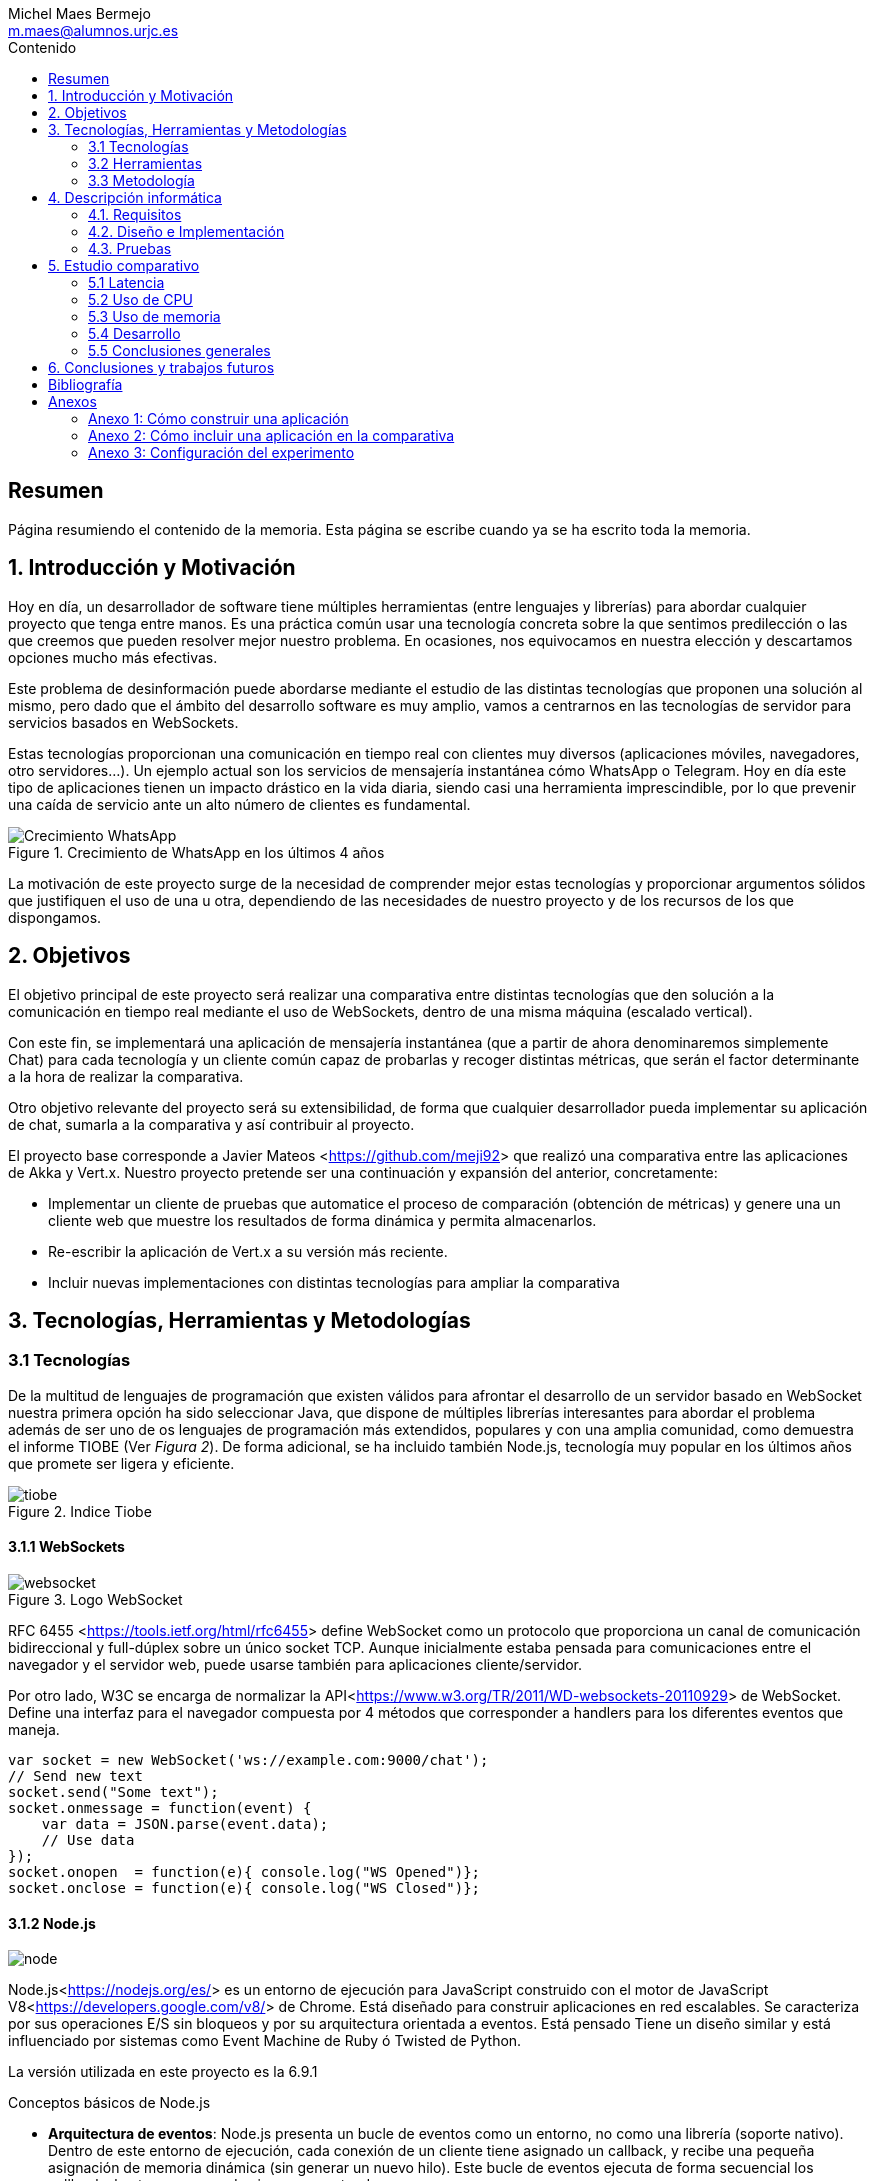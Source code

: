 = Comparativa de tecnologías de servidor para servicios basados en websocket
Michel Maes Bermejo <m.maes@alumnos.urjc.es>
:toc:
:toc-title: Contenido
:doctype: book
:source-highlighter: rouge
:rouge-style: custom
:icons: font
:icon-set: fa
:pdf-stylesdir: resources/themes
:imagesdir: resources/images
:pdf-fontsdir: resources/fonts
:no title:

[abstract]
== Resumen

Página resumiendo el contenido de la memoria. Esta página se escribe cuando ya se
ha escrito toda la memoria.

== 1. Introducción y Motivación

Hoy en día, un desarrollador de software tiene múltiples herramientas (entre
lenguajes y librerías) para abordar cualquier proyecto que tenga entre manos.
Es una práctica común usar una tecnología concreta sobre la que sentimos predilección
o las que creemos que pueden resolver mejor nuestro problema. En ocasiones, nos
equivocamos en nuestra elección y descartamos opciones mucho más efectivas.

Este problema de desinformación puede abordarse mediante el estudio de las
distintas tecnologías que proponen una solución al mismo, pero dado que el
ámbito del desarrollo software es muy amplio, vamos a centrarnos en las
tecnologías de servidor para servicios basados en WebSockets.

Estas tecnologías proporcionan una comunicación en tiempo real con clientes
muy diversos (aplicaciones móviles, navegadores, otro servidores…). Un ejemplo
actual son los servicios de mensajería instantánea cómo WhatsApp o Telegram. Hoy
en día este tipo de aplicaciones tienen un impacto drástico en la vida diaria,
siendo casi una herramienta imprescindible, por lo que prevenir una caída de
servicio ante un alto número de clientes es fundamental.

.Crecimiento de WhatsApp en los últimos 4 años
image::./crecWhastApp.png[Crecimiento WhatsApp, pdfwidth=80%]

La motivación de este proyecto surge de la necesidad de comprender mejor estas
tecnologías y proporcionar argumentos sólidos que justifiquen el uso de una u
otra, dependiendo de las necesidades de nuestro proyecto y de los recursos de
los que dispongamos.

== 2. Objetivos

El objetivo principal de este proyecto será realizar una comparativa entre
distintas tecnologías que den solución a la comunicación en tiempo real mediante
el uso de WebSockets, dentro de una misma máquina (escalado vertical).

Con este fin, se implementará una aplicación de mensajería instantánea (que a
partir de ahora denominaremos simplemente Chat) para cada tecnología y un
cliente común capaz de probarlas y recoger distintas métricas, que serán el
factor determinante a la hora de realizar la comparativa.

Otro objetivo relevante del proyecto será su extensibilidad, de forma que
cualquier desarrollador pueda implementar su aplicación de chat, sumarla a la
comparativa y así contribuir al proyecto.

El proyecto base corresponde a Javier Mateos <<https://github.com/meji92>> que
realizó una comparativa entre las aplicaciones de Akka y Vert.x. Nuestro
proyecto pretende ser una continuación y expansión del anterior, concretamente:

- Implementar un cliente de pruebas que automatice el proceso de comparación
(obtención de métricas) y genere una un cliente web que muestre los resultados
de forma dinámica y permita almacenarlos.

- Re-escribir la aplicación de Vert.x a su versión más reciente.

- Incluir nuevas implementaciones con distintas tecnologías para ampliar la comparativa

== 3. Tecnologías, Herramientas y Metodologías

=== 3.1 Tecnologías

De la multitud de lenguajes de programación que existen válidos para afrontar el
desarrollo de un servidor basado en WebSocket nuestra primera opción ha sido
seleccionar Java, que dispone de múltiples librerías interesantes para abordar
el problema además de ser uno de os lenguajes de programación más extendidos,
populares y con una amplia comunidad, como demuestra el informe TIOBE (Ver __Figura 2__).
De forma adicional, se ha incluido también Node.js, tecnología muy popular en
los últimos años que promete ser ligera y eficiente.

.Indice Tiobe
image::./tiobe.png[tiobe]

<<<

==== 3.1.1 WebSockets

.Logo WebSocket
image::./websockets-logo.png[websocket, pdfwidth=40%]

RFC 6455 <<https://tools.ietf.org/html/rfc6455>> define WebSocket como un protocolo que proporciona un canal
de comunicación bidireccional y full-dúplex sobre un único socket TCP. Aunque
inicialmente estaba pensada para comunicaciones entre el navegador y el servidor
web, puede usarse también para aplicaciones cliente/servidor.

Por otro lado, W3C se encarga de normalizar la API<<https://www.w3.org/TR/2011/WD-websockets-20110929>> de WebSocket.
Define una interfaz para el navegador compuesta por 4 métodos que corresponder
a handlers para los diferentes eventos que maneja.

[source,javascript]
---------------------------------------------------------------------
var socket = new WebSocket('ws://example.com:9000/chat');
// Send new text
socket.send("Some text");
socket.onmessage = function(event) {
    var data = JSON.parse(event.data);
    // Use data
});
socket.onopen  = function(e){ console.log("WS Opened")};
socket.onclose = function(e){ console.log("WS Closed")};
---------------------------------------------------------------------

<<<

==== 3.1.2 Node.js
image::./node-logo.png[node, pdfwidth=40%]

Node.js<<https://nodejs.org/es/>> es un entorno de ejecución para JavaScript construido con el motor de JavaScript V8<<https://developers.google.com/v8/>> de Chrome. Está diseñado para construir aplicaciones en red escalables. Se caracteriza por sus operaciones E/S sin bloqueos y por su arquitectura orientada a eventos. Está pensado Tiene un diseño similar y está influenciado por sistemas como Event Machine de Ruby ó Twisted de Python.

La versión utilizada en este proyecto es la 6.9.1

[.underline]#Conceptos básicos de Node.js#

- *Arquitectura de eventos*: Node.js presenta un bucle de eventos como un entorno, no como una librería (soporte nativo). Dentro de este entorno de ejecución, cada conexión de un cliente tiene asignado un callback, y recibe una pequeña asignación de memoria dinámica (sin generar un nuevo hilo). Este bucle de eventos ejecuta de forma secuencial los callbacks hasta que no queda ninguno por atender.

- *Concurrencia*<<https://es.wikipedia.org/wiki/Node.js#Concurrencia>>: Node.js funciona con un modelo de evaluación de un único hilo de ejecución, usando entradas y salidas asíncronas las cuales pueden ejecutarse concurrentemente en un número de hasta cientos de miles sin incurrir en costos asociados al cambio de contexto.

- *Ejecución*: Node.js, al estar desarrollado a partir de V8, no interpreta el código JavaScript en tiempo real, sino que lo compila directamente  a código máquina.

La versión utilizada de Node.js para este proyecto es la 6.9.1, aunque existen versiones posteriores, estas contienen algunas incompatibilidades con algunas librerias.

<<<

===== 3.1.2.1 Express

Express<<http://expressjs.com/es/>> es una infraestructura de aplicaciones web para Node.js, que proporciona un conjunto de características para crear aplicaciones web de forma simple y flexible.

[source,javascript]
---------------------------------------------------------------------
var express = require('express');
var app = express();
// respond with "hello world" when a GET request is made to the homepage
app.get('/', function(req, res) {
  res.send('hello world');
});
---------------------------------------------------------------------

===== 3.1.2.2 WS

WS<<https://github.com/websockets/ws>> es una librería de Node.js que proporciona la funcinalidad necesaria para abrir una conexión WebSocket en Node.js, tanto cliente como servidor. Puede ser utilizada junto a Express para dotar una aplicación web de conexión WebSocket.

===== 3.1.3.3 Cluster

Cluster<<https://nodejs.org/api/cluster.html>><<https://www.npmjs.com/package/cluster>> es una librería que permite a Node.js aprovechar los distintos cores del sistema en el que se ejecuta, dado que por defecto, Node.js se ejecuta como un único thread.

Esta librería también facilita el balanceo de carga entre los distintos procesos, permitiéndoles compartir el puerto que escuchan y distribuyendo la carga mediante un algoritmo de Round Robin.

==== 3.1.4 AngularJS

.Logo AngularJS
image::./angularjs.png[angularjs, pdfwidth=40%]

AngularJS <<https://www.angularjs.org/>> <<https://es.wikipedia.org/wiki/AngularJS >>es un framework de JavaScript de código abierto desarrollado por Google. Nos permite desarrollar SPAs (Single Page Applications), que siguiendo el MVC (modelo-vista-controlador), facilitan la presentación y manipulación de los datos en el lado cliente (frontend), reduciendo la carga lógica del lado servidor (backend).

<<<

Entre sus características, destacamos:

- La extensión del html mediante etiquetas y sintaxis propia.

- Inyección de dependencias

- Una numerosa comunidad y una extensa documentación

La versión utilizada para este proyecto es la 1.4, aunque actualmente está disponible Angular 2, conocido simplemente con Angular<<https://angular.io/>>, una versión revulsiva y no retro compatible, que se apoya en Typescript, una extensión de JavaScript. No se ha utilizado esta nueva versión por la simplicidad que ofrecía AngularJS al no requerir dependencias o desplegado de la aplicación.

==== 3.1.5 Chart.js

.Logo Chart.js
image::./chartjs-logo.jpg[chartjs, pdfwidth=40%]

Chart.js<<http://www.chartjs.org/>> es una librería de JavaScript para el lado cliente que nos permite la generación de gráficas para nuestra aplicación.

Entre sus características destacamos:

- Gran variedad de gráficos

- Sencillez de uso y una amplia y detallada documentación

- No requiere de librerías adicionales

- Gráficos interactivos

Esta librería cuenta con una versión compatible con Angular <<http://jtblin.github.io/angular-chart.js/>> que será la utilizada en este proyecto.

<<<

==== 3.1.3 Java

.Logo Java
image::./java-logo.png[java, pdfwidth=40%]

Java es un lenguaje de programación de propósito general, concurrente y orientado
a objetos. Su sintaxis deriva en gran medida de C y C++. Uno de los principales
atractivos de Java es su máquina virtual (JVM) que nos permite ejecutar nuestro
código Java en cualquier dispositivo, independientemente de la arquitectura.
Las tecnologías basadas en Java seleccionadas para la comparativa son explicadas
a continuación.

<<<

===== 3.1.3.1 Vert.x

.Logo Vertx
image::./vertx-logo.png[vertx, pdfwidth=40%]

Vert.x es un toolkit de Java que permite construir aplicaciones reactivas.
Se autodenomina dirigido por eventos y no bloqueante, está inspirado en Node.js.

La versión utilizada en el proyecto es la 3.3.

[.underline]#Conceptos básicos de Vert.x#

* **Verticle** <<http://vertx.io/docs/vertx-core/java/#verticles>>: modelo de
concurrencia que propone Vertx. Un Verticle es una clase que se comporta como
un actor<<https://en.wikipedia.org/wiki/Actor_model>>, cuyo comportamiento está
orientado a enviar/recibir mensajes. Para facilitar el desarrollo, Vertx asegura
que el código de un verticle nunca va a ser ejecutado por más de un thread a la vez.

* **EventBus**: es uno de sus principales recursos que le da su carácter reactivo.
Consiste en un bus transversal a la aplicación que permite la comunicación entre
los verticles de distintas formas<<http://vertx.io/docs/apidocs/io/vertx/core/eventbus/EventBus.html>>:

* **Publicar-Subscribir**: Diversos verticles se subscriben a un determinado
topic proporcionando un handler que opere con la respuesta. Tras esto, basta
con publicar un mensaje bajo ese topic para que todos los componentes subscritos
lo reciban.

* **Punto a punto**: Al igual que el anterior, envía un mensaje bajo un topic,
pero en este caso, solo a uno de los subscriptores, elegido mediante un algoritmo
de round-robin no estricto.

* **Petición-Respuesta**: Similar al anterior, con la única diferencia que se
proporciona un handler para una posible respuesta.

* **Context** <<https://github.com/vietj/vertx-materials/blob/master/src/main/asciidoc/Demystifying_the_event_loop.adoc>>: se encarga de controlar un ámbito concreto de la aplicación, además del orden en el que los callbacks/handlers son ejecutados. Vertx dispone de 3 tipos diferentes de contexts:
** Event-loop: ejecuta los handlers de forma que un mismo handler es ejecutado únicamente en un Thread y este no debe ser bloqueante de ninguna manera (uso de herramientas de bloqueo condicional, llamadas a bases de datos, ejecuciones del sistema largas, etc…). Este modelo no es dependiente la sincronización y dota a Vertx, junto al EventBus de su reactividad, además de su carácter no bloqueante. Es el context usado por defecto.
** Worker: contexto ligado a los verticles, que siguen asegurando que se ejecutan en un solo Thread, pero permiten su bloqueo.
** Multi-Thread Worker: Permite la ejecución de un verticle en diferentes threads, de forma que pueda realizar las tareas de forma concurrente, delegando en el desarrollador la responsabilidad de asegurar la concurrencia y sincronización.

Además de los recursos mencionados, cuenta con una extensa API que abarca desde múltiples herramientas de testing hasta servidores y clientes de TCP/SSL, HTTP/HTTPS y WebSockets, cobrando estos últimos especial importancia de cara al desarrollo de la aplicación.

<<<

===== 3.1.3.2 Akka

.Logo Akka
image::./akka-logo.png[Akka, pdfwidth=40%]

Akka es otro toolkit para crear aplicaciones concurrentes y distribuidas. También se ejecuta sobre la JVM. Se puede utilizar con Java y Scala, lenguaje con el que está escrito y del que su implementación de los actores forma parte de la librería estándar desde la versión 2,10. Otras de sus características son:

- **Tolerancia a fallos**: Akka adopta el modelo de “let it crash” que ha resultado un gran éxito en la industria de la telecomunicación.

- **Transparencia de localización**: todo en Akka está diseñado para trabajar en un entorno distribuido: todas las comunicaciones son mediante paso de mensajes y todo es asíncrono

- **Persistencia**: Los mensajes recibidos por el actor pueden conservarse y ser reproducidos al iniciar o reiniciar el actor, por lo que se puede conservar el estado de los actores después de un fallo o al migrarlos a otro nodo.

La versión utilizada de Akka durante este proyecto es la 2.4-M2, aunque actualmente ya existe la versión 2.4.0 estable.

La aplicación de Akka hace uso de Play Framework<<https://www.playframework.com/>> un framework web open source, que da soporte web a la aplicación y proporciona la comunicación mediante WebSockets.

[.underline]#Conceptos básicos de Akka#

- **Actores**: Los actores son objetos que poseen un estado y un comportamiento. Se comunican entre ellos exclusivamente enviando mensajes que se encolan en el mailbox del actor de destino. Los actores se organizan jerárquicamente. Un actor encargado de realizar una tarea, puede dividir esa tarea en otras sub-tareas y enviárselas a unos actores hijos a los que supervisará.

- **Actor System**: Es el encargado de ejecutar, crear y borrar actores además de otros fines como la configuración o el logging. Varios actor systems con diferentes configuraciones puede coexistir en la misma JVM sin problemas, aunque al ser una estructura pesada que puede manejar de 1..N threads, se recomienda crear una por aplicación.

Para crear los actores, usaremos el siguiente método:

[source,java]
---------------------------------------------------------------------
Akka.system().actorOf(Props.create(ChatManager.class), "ChatManager");
---------------------------------------------------------------------

En este caso el actorSystem es devuelto por Akka.system(). Se invoca así debido a que es el actorSystem que crea PlayFramework por defecto. Pasamos como parámetros la función Props.create con el nombre de la clase y el nombre que le asignamos al actor. Props es un objeto de configuración usado para crear los actores. Es inmutable, por lo tanto es thread-safe y se puede compartir perfectamente.

Para eliminar un actor no necesitaremos llamar al actorSystem. Solo tendremos que enviar al actor una poisonPill y el mismo se eliminará. El propio actor también puede enviarse a si mismo esa poisonPill.

[source,java]
---------------------------------------------------------------------
self().tell(PoisonPill.getInstance(), self());
---------------------------------------------------------------------

- **Actor Reference**: Es un objeto que representa al actor en el exterior. Estos objetos pueden enviarse sin ninguna restricción y permiten enviar mensajes al actor con total transparencia, sin necesidad de actualizar las referencias a pesar de enviarse a otros hosts. Además evitan que desde el exterior pueda conocerse el estado del actor a no ser que este lo publique.

- **Actor Path**: Como los actores son creados en una estricta estructura jerárquica, existe una única secuencia de nombres de actores dados siguiendo recursivamente los links entre actores padres e hijos hasta el actorSystem. Esta secuencia similar a las rutas de un sistema de ficheros, por ello es conocida como actor Path.

La diferencia entre un actor path y una ActorReference es que el segundo tiene el mismo ciclo de vida que el actor. Si el actor se destruye su actor reference también, sin embargo un actor path puede existir perfectamente

<<<

===== 3.1.2.3 Spring Boot

.Logo Spring
image::./springboot-logo.png[spring, pdfwidth=40%]

Spring Boot<<http://projects.spring.io/spring-boot/>> comprende un módulo de Spring<<https://spring.io/>> (un framework para el desarrollo de aplicaciones web) que provee de todo lo necesario para crear una aplicación con un mínimo de configuración lista para lanzar. Spring Boot proporciona:

- Una experiencia de iniciación muy rápida

- Prototipos extensibles para la mayoría de problemas que podamos tener

- Características no funcionales comunes a la mayoría de proyectos (servidores integrados, seguridad, métricas, comprobaciones de estado, configuración externalizada).

Además, cuenta con el Sistema de Inversión de Control de Spring<<https://es.wikipedia.org/wiki/Spring_Framework#Contenedor_de_Inversi.C3.B3n_de_Control_.28inyecci.C3.B3n_de_dependencia.29>><<https://docs.spring.io/spring/docs/current/spring-framework-reference/html/beans.html>>, que permite la configuración de los componentes de la aplicación, mientras que la administración del ciclo de vida de los objetos se lleva a cabo a través de la inyección de dependencias<<https://es.wikipedia.org/wiki/Inyecci%C3%B3n_de_dependencias>> (que a su vez es una forma de inversión de control).

La versión utilizada de Spring para este proyecto es la 1.4.3

[source,java]
---------------------------------------------------------------------
import org.springframework.boot.*;
import org.springframework.boot.autoconfigure.*;
import org.springframework.web.bind.annotation.*;

@RestController
@SpringBootApplication
public class Example {

	@RequestMapping("/")
	String home() {
		return "Hello World!";
	}

	public static void main(String[] args) throws Exception {
		SpringApplication.run(Example.class, args);
	}

}
---------------------------------------------------------------------

<<<

=== 3.2 Herramientas

==== 3.2.1 Control de versiones

.Logo Git
image::./git-logo.png[git, pdfwidth=30%]

Git <<https://git-scm.com/>> es un software de control de versiones diseñado por Linus Torvalds, pensando en la eficiencia y la confiabilidad del mantenimiento de versiones de aplicaciones cuando éstas tienen un gran número de archivos de código fuente.

Para el desarrollo de este proyecto hemos usado GitHub<<https://github.com>>, una plataforma de desarrollo colaborativa para alojar proyectos Git.

A pesar de su integración con diversos entornos de desarrollo, debido a la estructura del proyecto (un solo repositorio) hemos usado su versión por terminal.

<<<

==== 3.2.2 Gestores de dependencias

Debido a la pluralidad de tecnologías, hemos utilizado distintos gestores de dependencias:

===== 3.2.2.1 Maven

.Logo Maven
image::./maven-logo.png[maven, pdfwidth=40%]

Maven<<https://maven.apache.org/>> es una herramienta de software para la gestión y construcción de proyectos Java creada por Jason van Zyl. Hace uso de un POM (Project Object Model), un archivo XML que describe las dependencias y permite añadir opciones de ejecución, test y desplegamiento de la aplicación.

Se ha utilizado para configurar los proyectos en Vert.x y Spring Boot.

===== 3.2.2.2 SBT

.Logo SBT
image::./sbt-logo.png[sbt, pdfwidth=30%]

SBT<<http://www.scala-sbt.org/>> es una herramienta de software para construcción de proyectos en Scala y estándar para contruir aplicaciones en Play Framework, similar a Maven o Ant (propios de Java). Entre sus características, permite el uso conjunto de Java y Scala en el mismo proyecto. Su archivo de configuración es un.stb, que dispone dispone de sintaxis propia.

Se ha utilizado para configurar el proyecto de Akka.

<<<

===== 3.2.2.3 NPM

.Logo NPM
image::./npm-logo.png[npm, pdfwidth=30%]

Npm<<https://www.npmjs.com/>> es una herramienta software para la gestión y construcción de proyectos en Node.js creado por Isaac Z. Schlueter. Al igual que Maven, permite declarar las dependencias y distintas opciones de ejecución, desplegamiento y pruebas. Para ello hace uso de un archivo JSON llamado package.json.

Es utilizado en las aplicaciones de Node.js.


<<<

====  3.2.3 Entornos de desarrollo

Al contar con diferentes lenguajes, se han utilizado distintos entornos de desarrollo:

===== 3.2.3.1 Atom

.Logo Atom
image::./atom-logo.jpg[atom, pdfwidth=60%]

Atom<<https://atom.io/>> es un editor de texto sencillo, ligero y extensible creado por Github. Cuenta con una gran librería de paquetes aportados por la comunidad para facilitar el desarrollo software. Por defecto, no cuenta con ningún tipo de compilador o intérprete.

Se ha utilizado de forma conjunta con una terminal para el desarrollo de las aplicaciones en Node.js

===== 3.2.3.2 NetBeans

.Logo NetBeans
image::./netbeans-logo.jpg[netbeans, pdfwidth=60%]

NetBeans<<https://netbeans.org/>> es un entorno de desarrollo integrado libre, centrado sobre todo en el lenguaje Java. Ofrece una interfaz completa para el desarrollo de proyectos java, desde la documentación de las librerías hasta el lanzamiento de la aplicación o la monitorización de pruebas.

NetBeans permite además incluir plugins para mejorar el desarrollo. Para este proyecto se ha usado el plugin para PlayFramework <<http://plugins.netbeans.org/plugin/61050/pleasure-play-framework-plugin>> para el desarrollo de la aplicación en Akka.

Se ha utilizado para el desarrollo de las aplicaciones en Vert.x y Akka.

===== 3.2.3.3 Spring Tool Suite

.Logo Spring Tool Suite
image::./sts-logo.png[sts, pdfwidth=20%]

Sprint Tool Suit (STS)<<https://spring.io/tools>> es un entorno de desarrollo basado en Eclipse<<https://eclipse.org/>> y adaptado a proyectos que utilizan el framework Spring, facilitando su desarrollo, construcción y despliegue.

Se ha utilizado para el desarrollo de las aplicaciones en Spring.

<<<

=== 3.3 Metodología

El modelo de desarrollo de este proyecto se ha llevado a cabo a través de TDD<<https://es.wikipedia.org/wiki/Desarrollo_guiado_por_pruebas>>(Test-driven Development, o en español, desarrollo guiado por pruebas), una práctica de igeniría del software cuya principal idea es hacer que los requistos sean traducidos a pruebas.

Las razones que han llevado a utilizar un ciclo de desarrollo conducido por pruebas son:

La naturaleza intrínseca del proyecto, distintas aplicaciones cuyo funcionamiento debe ser el mismo y por tanto comparten requisitos.

La herencia de un proyecto, que proporcionaba dichas pruebas de integración necesarias para validad cualquier aplicación.

.Ciclo de desarrollo conducido por pruebas
image::./tdd.png[tdd, pdfwidth=90%]

Por lo tanto, para cada aplicación que implementásemos, debíamos desarrollarla de acuerdo a las pruebas, de forma que una vez las pasasen, solo debíamos refactorizar la aplicación para mejorar su rendimiento y mantenibilidad.

== 4. Descripción informática

En este apartado se abordará la construcción del proyecto. Todo el proyecto (que incluye tanto las aplicaciones de chat como el cliente de pruebas, pueden encontrarse en el siguiente repositorio de GitHub:

https://github.com/Maes95/TFG-WebChat/tree/v2.1

El proyecto realizado consta de 7 aplicaciones de chat y un cliente de pruebas. Las aplicaciones construidas y que entran a formar parte de la comparativa son:

- Node.js
- Node.js con librería de clúster
- Akka
- Vert.x
- Vert.x sin EventBus
- SpringBoot con servidor Tomcat
- SpringBoot con servidor Jetty

La comparativa tomará en cuenta únicamente la escalabilidad vertical, por lo que todas las aplicaciones se desarrollaran para funcionar como un único nodo en una sola máquina.

=== 4.1. Requisitos

Como se ha mencionado anteriormente, este proyecto es la continuación de uno anterior, del que se ha heredado un cliente de chat que funciona como prueba de integración. Los requisitos, por lo tanto, quedan condicionados al funcionamiento de dicho cliente. Cada aplicación se construirá siguiendo los mismos requisitos.

Distinguiremos entre requisitos funcionales y no funcionales:

==== 4.1.1 Requisitos funcionales

Los requisitos funcionales fueron detallados como documentación y publicados como una página en una wiki de GitHub para que cualquier desarrollador pudiera incluir su propia aplicación. Su versión en inglés puede ser encontrada en el siguiente enlace https://github.com/Maes95/TFG-WebChat/wiki/How-to-Build-an-Application#what-are-the-requirements-for-an-application-to-be-tested mientras que su versión en español puede encontrarse como anexo este este documento.

==== 4.1.2 Requisitos no funcionales

Dado el carácter comparativo que posee el proyecto, nos centraremos en los requisitos de calidad de ejecución, a fin de optimizar lo máximo posible cada aplicación. Los requisitos no funcionales más relevantes en el proyecto serán:

- **Latencia**: Las aplicaciones deben ofrecer un tiempo de respuesta lo más bajo posible dentro de las características de la tecnología en la que se base.
- **Consumo de recursos**: Las aplicaciones deben hacer un uso responsable de los recursos del sistema (como son la memoria o el uso del procesador).
- **Escalabilidad**: en nuestro caso, será escalabilidad vertical, que buscará que nuestras aplicaciones no vean degradada su calidad (en este caso una baja latencia y consumo de recursos) ante grandes cargas de trabajo.
- **Concurrencia**: Las aplicaciones tienen que estar libres de interbloqueos y esperas innecesarias. Dada la naturaleza de la mayoría de tecnologías (reactivas y no bloqueantes), este requisito es fácilmente satisfacible.

=== 4.2. Diseño e Implementación

A continuación, se expondrá el diseño e implementación de cada aplicación construida, así como un acceso a su código fuente.

<<<

==== 4.2.1 Node.js

===== Código de la aplicación

https://github.com/Maes95/TFG-WebChat/tree/v2.1/NodeJS-WebChat

===== Diseño y arquitectura

La aplicación de Node.js es muy sencilla, consta de un servidor en Express que da soporte a un servidor WebSocket proporcionado por la librería ws.

El servidor WebSocket está orientado a eventos, al iniciarse una conexión, permite recoger los eventos que genera el cliente (representado mediante la variable ‘ws’)

[source,javascript]
---------------------------------------------------------------------
const wss = new SocketServer({ server });
wss.on('connection', (ws) => {
	ws.on('message', onMessageCallback );
  	ws.on('close', onCloseCallback )
});
---------------------------------------------------------------------

=====  Funcionamiento

[.underline]#Conexión#: El usuario queda registrado en la aplicación cuando establece la conexión. Su primer mensaje asigna su nombre y su chat a su conexión. En caso de que el usuario este duplicado, su conexión se cerrará.

[source,javascript]
---------------------------------------------------------------------
ws['chat'] = message['chat'];
ws['name'] = message['name'];
---------------------------------------------------------------------

Para asegurar la unicidad de los nombres de usuario, se utiliza un conjunto (Set en js).

[.underline]#Re-envío de mensajes#: Para resolver el re-envió de mensajes, el objeto wss tiene registrados todos los usuarios actualmente conectados, por lo que para re-enviar un mensaje solo es necesario recorrerlos y mandarlo en el caso de que el chat del emisor y del receptor sean el mismo:

[source,javascript]
---------------------------------------------------------------------
wss.clients.forEach( (client) => {
  if(client.chat == ws.chat) client.send(data)
});
---------------------------------------------------------------------

<<<

[.underline]#Desconexión#: La librería ws se encarga de borrar automáticamente la conexión con el cliente, por lo tanto, lo único que debemos hacer cuando un usuario se desconecta es borrar su nombre del conjunto.

=====  Problemas en el desarrollo

Debido al carácter reactivo de Node.js y las librerías de alto nivel, el desarrollo de esta aplicación se simplifica en gran medida, por lo que no dio lugar a problemas importantes.

Solo cabe señalar que, al igual que en otras tecnologías, se pensó en agrupar a los usuarios por salas para que el re-envío de mensajes fuera automático, pero aparte de complicar de forma considerable la aplicación, no ofrecía mejoras en su rendimiento, sino todo lo contrario, por lo que se descartó la refactorización en ese aspecto.

<<<

==== 4.2.2  Node.js con librería de clúster

===== Código de la aplicación

https://github.com/Maes95/TFG-WebChat/tree/v2.1/NodeJSCluster-WebChat

===== Diseño y arquitectura

En esta aplicación encontramos una evolución de la anterior. Esta variante pretende hacer un uso más eficiente de los núcleos de la máquina. Para ello hace uso de la librería cluster.

La arquitectura de la aplicación se hace más compleja. Sigue un modelo maestro-trabajador:

- Maestro: se encargar de la creación de los trabajadores y de las conexiones entre ellos.

- Trabajador: se ocupa de recibir los mensajes de los clientes.

Características de la versión con cluster:

- La comunicación entre ambos se realiza mediante paso de mensajes entre procesos.

- En este caso, será el maestro quien se ocupe de asegurar la unicidad de los nombres, también con un conjunto.

- Para maximizar el rendimiento, el número de trabajadores será igual al número de núcleos de la máquina en la que ejecuta

===== Funcionamiento

[.underline]#Conexión#: Todos los trabajadores tienen su propio servidor WebSocket, aunque escuchan del mismo puerto. Al conectarse un cliente, es asignado a un trabajador (y a su correspondiente servidor de WebSocket) mediante un algoritmo de Round Robin a fin de distribuir los usuarios de forma homogénea. Cuando el cliente manda su mensaje de conexión, su trabajador debe comunicárselo al maestro, que validará si el usuario ya existe y comunicará el resultado de vuelta a ese trabajador*. Al recibir la respuesta, el trabajador operará de la misma forma que la versión monolítica en función de la respuesta, añadiendo los atributos oportunos si el usuario no existe o cerrando la conexión en caso contrario.

*__El maestro añadirá el usuario en cualquier caso, ya que al tratarse de un conjunto, no admite duplicados.__

<<<

[.underline]#Re-envío de mensajes#: Cuando un trabajador recibe un mensaje de uno de sus clientes, lo re-envía al maestro para que este lo distribuya. Cada trabajador recibe el mensaje, que re-envía a sus clientes (si pertenecen a la misma sala que especifica el mensaje).

[source,javascript]
---------------------------------------------------------------------
// Trabajador enviando el mensaje al maestro
process.send({ type: "message", chat: ws.chat, message: data });

// Maestro re-enviando el mensaje a los trabajadores
for (var i in cluster.workers) cluster.workers[i].send(message);

// Trabajador re-enviando el mensaje del master a sus clientes
wss.clients.forEach( (client) => {
  if(client.chat == data.chat) client.send(data.message)
} );
---------------------------------------------------------------------

[.underline]#Desconexión#: Cuando un cliente se desconecta, el trabajador envía un mensaje al maestro para que borre de su registro el nombre de usuario.

===== Problemas en el desarrollo

Al desarrollar la aplicación, el primer reto fue comprender el comportamiento conjunto entre la librería cluster y los servidores Express y ws. Las librerías de servidores mencionadas están preparadas para trabajar como clúster tal y como se ha mencionado anteriormente, son capaces de repartir las peticiones de forma equitativa.

Otro problema en el desarrollo fue la comunicación, la cual se tornaba bastante más compleja que en su versión monolítica. El paso de mensajes entre procesos resolvía de forma contundente el renvío de mensajes entre trabajadores, pero la validación de la primera conexión del usuario requería un flujo algo más complejo. En un principio y partiendo de la aplicación monolítica, cada trabajador tenía su propio conjunto de nombres para validar la unicidad, pero el tener que comprobar un nombre en todos los trabajadores y esperar su respuesta resultaba demasiado complejo, por lo que se decidió que la gestión de nombres de usuario se llevaría a cabo en el maestro para simplificarlo.

El proyecto se desarrolló en la versión 4.2 de Node.js, siendo la comunicación entre maestro y trabajador complicada debido a que el maestro a priori, no podía saber que trabajador le había mandado un mensaje (impidiendo mandar un mensaje de vuelta, como es en el caso de la validación del usuario). Para resolver este problema, era necesario enviar a cada trabajador en su creación si id con el que el maestro le identificaba, pudiéndoselo mandar en el mensaje para poder ser identificado.  A partir de la versión 6 de Node<<https://nodejs.org/api/cluster.html#cluster_event_message_1>>, este problema quedaba solucionado, ya que se enviaba una referencia directa al trabajador junto al mensaje de forma automática.

<<<

==== 4.2.3  Akka

===== Código de la aplicación

https://github.com/Maes95/TFG-WebChat/tree/v2.1/AkkaPlay-WebChat

===== Diseño y arquitectura

La aplicación de Akka corresponde a una versión simplificada del proyecto anterior, la cual estaba pensada para funcionar en varias instancias como un clúster. La aplicación consta de tres tipos de actores:

- ChatManager, cuyo único cometido es la gestión de actores de tipo “Chat”. Proporciona (o crea) nuevos chats a petición de los usuarios. La aplicación cuenta con una única instancia de este actor. Esto es posible gracias a que Akka permite registrar actores en un contexto global:

[source,java]
---------------------------------------------------------------------
// Para crearlo en las clase de configuración
Akka.system().actorOf(Props.create(ChatManager.class), "ChatManager");
// Para usarlo en cualquier otra clase
Akka.system().actorFor("Akka://application/user/ChatManager");
---------------------------------------------------------------------

- Chat, encargado de gestionar a los usuarios de una sala concreta distribuyendo sus mensajes y permitiendo su suscripción/des-suscripción.
- User, encargado de recibir los mensajes del cliente mediante WebSocket, registrarse en una chat y re-enviar los mensajes que recibe al cliente. La creación de un User se realiza cuando un cliente abre una conexión WebSocket con la aplicación.

Esto es posible gracias a Play, que nos permite asignar un WebSocket a un actor tal y como se muestra en el siguiente método:

[source,java]
---------------------------------------------------------------------
public WebSocket<String> socket() {
    return WebSocket.withActor(User::props);
}
---------------------------------------------------------------------

Esto crea un nuevo User en el que se ha inyectado un atributo de tipo ActorRef (llamado out en la clase), que es una referencia a la conexión WebSocket y que podemos utilizar para mandar mensajes directamente.

[source,java]
---------------------------------------------------------------------
out.tell(((Message) message).getJson().toString(), self());
---------------------------------------------------------------------

La recepción de mensajes por parte del cliente se producirá como si fuera un mensaje de otro actor, a través del método [source]`onRecive(Object message)`

=====  Funcionamiento

[.underline]#Conexión#: Cuando un cliente abre la conexión, Play ejecuta el siguiente método:

[source,java]
---------------------------------------------------------------------
public WebSocket<String> socket() {
    return WebSocket.withActor(User::props);
}
public static Props props(ActorRef out) {
    return Props.create(User.class, out, Akka.system().actorFor("Akka://application/user/ChatManager"));
}
---------------------------------------------------------------------

Este método crea un nuevo User al que asigna la conexión WebSocket establecida. De esta forma, la nueva instancia podrá recibir mensajes del cliente mediante su método [source]`onRecive(Object message)` (como si lo estuviera enviando otro actor) y enviarle mensajes al cliente a partir de su atributo out, un ActorRef que representa al cliente.

El mensaje de conexión del cliente es recibido por su User, que manda un mensaje pidiendo suscribirse a una sala de chat al ChatManager. Si su nombre de usuario no existe, manda un mensaje de suscripción y queda registrado, en caso contrario, manda un mensaje a su cliente y se “suicida” para eliminarse del sistema.

[source,java]
---------------------------------------------------------------------
self().tell(PoisonPill.getInstance(), self());
---------------------------------------------------------------------

[.underline]#Re-envío de mensajes#: Como hemos mencionado, los mensajes del cliente llegan a través del método [source]`onRecive(Object message)` del Usuario y es re-enviado al actor que representa su sala de chat. El actor Chat re-envía este el mensaje a todos sus usuarios.

[source,java]
---------------------------------------------------------------------
users.entrySet().forEach((entry) -> {
      entry.getValue().tell(message, getSelf());
});
---------------------------------------------------------------------

[.underline]#Desconexión#: Cuando el usuario cierra la conexión WebSocket, se ejecuta el método postStop() del User correspondiente, que se encarga de dar de baja al usuario de su sala de chat.

[source,java]
---------------------------------------------------------------------
UnsubscribeChat unsubscribeChat = new UnsubscribeChat(username);

chat.tell(unsubscribeChat,getSelf());
---------------------------------------------------------------------

=====  Problemas en el desarrollo

Al tratarse de una aplicación heredada, fue necesario no solo una fase de aprendizaje de Akka y Play, sino de la arquitectura de la aplicación. La aplicación original pretendía resolver el mismo problema que el de este proyecto, pero en el contexto del escalado horizontal, no vertical. En un primer momento, se incluyó la aplicación sin modificar en la comparativa, pero tras observar su complejidad en código, se trabajó en su refactorización para simplificarla. Esta nueva versión monolítica resulto dar mejores resultados y es la que actualmente se encuentra dentro de la comparativa.

<<<

==== 4.2.4  Vert.x

===== Código de la aplicación

https://github.com/Maes95/TFG-WebChat/tree/v2.1/Vertx-WebChat

===== Diseño y arquitectura

La aplicación de Vert.x, al contrario de Akka y a pesar de estar basado en actores, prescinde de crear un actor para la sala de chat.

La aplicación se compone de:

- Un ChatManager, un Verticle que se ocupa de la recepción de mensajes por parte de los clientes, su posterior distribución y la gestión de los usuarios (creación y eliminación).

- Varios User, Verticles que representan a cada usuario de la aplicación, que se encargan de almacenar la conexión WebSocket con su cliente para enviarle mensajes.

=====  Funcionamiento

[.underline]#Conexión#: Cuando un usuario inicia la conexión WebSocket, al contrario de otras aplicaciones, no se realiza ninguna acción más que proporcionar un handler para los mensajes. Cuando el cliente manda el mensaje de conexión, si el nombre no existe, se crear un nuevo User y se incluye en la aplicación, deployeandolo, y guardando su id de Verticle en un mapa cuya clave es el nombre.

[source,java]
---------------------------------------------------------------------
vertx.deployVerticle(user, res -> {
    if (res.succeeded()) {
        //Save the deploymentID to later remove the verticle
        users.put(name, res.result());
    } else {
        System.err.println("Error at deploy User");
    }
});
---------------------------------------------------------------------

[.underline]#Re-envío de mensajes#: El chat manager es el encargado de recibir los mensajes de los clientes, publicándolos en el EventBus con la dirección igual a la sala de chat.

[source,java]
---------------------------------------------------------------------
vertx.eventBus().publish(message.getString("chat"), message);
---------------------------------------------------------------------

<<<

Por otro lado, cuando un User es deployeado, se suscribe a su chat para recibir los mensajes dirigidos a ese chat y re-enviar a su cliente dichos mensajes.

[source,java]
---------------------------------------------------------------------
vertx.eventBus().consumer(chat).handler( data -> {
    // Listen for messages from his chat
    try{
       // Try to send the message
        this.wss.writeFinalTextFrame(data.body().toString());
    }catch(IllegalStateException e){
        // The user is offline, so I delete it.
        vertx.eventBus().publish("delete.user", name);
        wss.close();
    }
});
---------------------------------------------------------------------

[.underline]#Desconexión#: Se produce cuando User no es capaz de enviar un mensaje a su cliente. Publica su borrado en el EventBus y cierra la conexión. El evento de borrado es capturado por el ChatManager, que da de baja al User.

[source,java]
---------------------------------------------------------------------
vertx.undeploy(users.get(user_name));
users.remove(user_name);
---------------------------------------------------------------------

=====  Problemas en el desarrollo

Al igual que Akka, está aplicación formaba parte de un proyecto anterior heredado, pero en este caso, dado que existía una nueva versión de la tecnología (Vertx 3) que no era compatible con la anterior junto con la complejidad de la aplicación al estar pensada para ser distribuida, se desarrolló de nuevo (tomando la estructura de la anterior).

El desarrollo de la aplicación fue sencillo. Gracias al EventBus, la comunicación entre Verticles (actores en Vertx) resulta menos enrevesada que con Akka y no requiere de clases para definir los distintos tipos de mensajes.

Por otro lado, si requirió un estudio de la tecnología para poder optimizar la aplicación: entender el modelo de concurrencia, los ciclos de vida de los Verticles y el funcionamiento del EventBus.

Al igual que la aplicación de Akka, se desarrolló una versión en la que los User tomaban el control total de la conexión WebSocket (no solo la escritura). Esta versión resulto ser más compleja a la hora de gestionar los Verticles y no ofrecía mejores resultados, por lo que fue descartada.

<<<

==== 4.2.5  Vert.x sin EventBus

===== Código de la aplicación

https://github.com/Maes95/TFG-WebChat/tree/master/VertxNoEventbus-WebChat

===== Diseño y arquitectura

Esta aplicación pretende comprobar cómo afecta el EventBus a la aplicación anterior, eliminándolo y sustituyéndolo por llamadas directas. Esto da lugar a los siguientes cambios:

- Las salas de chat, en lugar de ser una dirección del bus, son agrupadas en un mapa, donde el nombre de la sala es la clave y un mapa de Users es el valor.

- Las instancias de User dejan de ser Verticles (no requiere escuchar eventos de forma asíncrona), por lo que no es necesario incluirlos en el contexto de la aplicación.

- Las instancias de User deben conocer a su ChatManager.

=====  Funcionamiento

[.underline]#Conexión#: Al igual que la aplicación anterior, cuando se abre la conexión, se registra un handler para recoger los mensajes del usuario. Cuando el usuario manda su mensaje de conexión, se comprueba que no exista, se crea un nuevo User y se añade al mapa correspondiente a su sala de chat (el mapa de la sala se crea si no existe).

[.underline]#Re-envío de mensajes#: Para comunicar los mensajes a otros clientes, User implementa el método send, que corresponde al handler del evento bajo la dirección de su chat.

De esta forma, cuando llega un mensaje, se distribuye a todos los usuarios con la misma sala de chat aprovechando la estructura de datos creada.
[source,java]
---------------------------------------------------------------------
rooms.get(message.getString("chat")).values().forEach((user)->{
                         user.send(message);
});
---------------------------------------------------------------------

[.underline]#Desconexión#: Al igual que la anterior aplicación, se produce cuando User no es capaz de mandar un mensaje a su cliente, llamando explícitamente al ChatManager para que elimine al User del mapa correspondiente a su sala de chat.

<<<

==== 4.2.6  SpringBoot con servidor Tomcat

===== Código de la aplicación

https://github.com/Maes95/TFG-WebChat/tree/v2.1/SpringBoot-Tomcat-WebChat

===== Diseño y arquitectura

La aplicación hace uso de la anotación [source]`@ServerEndpoint` sobre la clase ChatManager, que convierte a dicha clase en un punto de entrada para la conexión WebSocket. Permite a la clase implementar métodos bajo las anotaciones:

- [source]`@OnOpen` : Se ejecuta cuando el usuario establece la conexión

- [source]`@OnMessage` : Se ejecuta cada vez que el usuario manda un mensaje

- [source]`@OnClose` : Se ejecuta cuando la conexión WebSocket se cierra

- [source]`@OnError` : Se ejecuta cada vez que sucede un error en la conexión, capturándolo

Estas anotaciones permiten tener un control sencillo del flujo de la aplicación y de los eventos que requiere.

Cada vez que un cliente se conecta, se crea una instancia de ChatManager que se encargará de recoger los eventos de ese usuario en concreto. Esto es posible gracias a SpringBoot, que se encarga de servir esta clase como un componente reutilizable bajo la anotación [source]`@Bean` en WebChatSpringBootApplication (que actúa como archivo de configuración):

[source,java]
---------------------------------------------------------------------
@Bean
public ChatManager reverseWebSocketEndpoint() {
	return new ChatManager();
}
---------------------------------------------------------------------

La información concreta del usuario se guarda en una clase User, de forma que cada ChatManager tiene un parámetro de tipo User.

La estructura del almacenamiento de usuarios es un mapa cuya clave es el nombre de la sala y cuyo valor es otro mapa que almacena los usuarios, siendo su clave única, su nombre.

<<<

=====  Funcionamiento

[.underline]#Conexión#: La conexión corresponde a la anotación [source]`@OnOpen`, cuyo método crea un nuevo objeto usuario con la sesión creada a partir de la conexión WebSocket realizada. El mensaje de conexión, en cambio, es capturado por el método bajo la anotación [source]`@OnMessage`, que tras validad que el usuario asociado a esa sesión no tiene aún atributos como “name” o “chat”, comprueba que el nombre sea único y se los asigna. Además, el usuario es guardado en el mapa correspondiente a su sala de chat
[source,java]
---------------------------------------------------------------------
private static final Map<String, Map<String, User>> rooms = new HashMap<>();
---------------------------------------------------------------------

[.underline]#Re-envío de mensajes#: Los mensajes son capturados por el método bajo la anotación [source]`@OnMessage`. Si el User es válido (tiene ya su nombre y sala de chat declarados) el mensaje es reenviado a todos los usuarios de la sala de chat a la que pertenece el usuario, guardados en el mapa de la sala correspondiente

[source,java]
---------------------------------------------------------------------
// Broadcast message
rooms.get(user.getChat()).values().forEach( _user ->
    _user.send(message)
);
---------------------------------------------------------------------

El usuario concreto envía el mensaje correspondiente a través de su sesión:

[source,java]
---------------------------------------------------------------------
this.session.getBasicRemote().sendText(message);
---------------------------------------------------------------------

[.underline]#Desconexión#: La desconexión se captura en el método bajo la anotación [source]`@OnClose`, que se ocupa de borrar al usuario desconectado de su sala.

=====  Problemas en el desarrollo

Las anotaciones y la configuración de SpringBoot nos permite un desarrollo rápido gracias a la estructura que nos proporciona, pero al contrario que Akka y Vertx, la concurrencia es un problema a solucionar por el desarrollador. Uno de los primeros problemas que nos encontramos en el desarrollo era el acceso concurrente al contenedor de salas y usuarios, solucionado mediante el uso de mapas concurrentes, concretamente, ConcurrentHashMap.

<<<

Otro problema encontrado era que el recurso encargado de enviar mensajes mediante WebSocket debía estar en exclusión mutua, no permitía la escritura concurrente (no cuenta con ningún buzón o cola de mensajes que permita la concurrencia). Para resolverlo, se encapsulo esta acción en un método sincronizado, asegurando así la exclusión mutua.

[source,java]
---------------------------------------------------------------------
public synchronized void send(String message){
      try {
              this.session.getBasicRemote().sendText(message);
      } catch (IOException e) {
              e.printStackTrace();
      }
}
---------------------------------------------------------------------
Se probaron diferentes implementaciones (Como usar la clase bajo [source]`@ServerEndpoint` como un usuario y externalizar el ChatManager como un servicio), pero esto no solo complicaba el flujo de la aplicación, si no que aumentaba de forma considerable los tiempos de respuesta. Tras muchas iteraciones, la aplicación que forma parte de la comparativa es la descrita.

<<<

==== 4.2.7  SpringBoot con servidor Jetty

===== Código de la aplicación

https://github.com/Maes95/TFG-WebChat/tree/v2.1/SpringBoot-Jetty-WebChat

Esta aplicación corresponde a una versión idéntica a la anterior, usando como servidor Jetty en lugar de Tomcat. La única diferencia entre ambos reside en el archivo de configuración pom.xml:

[source,xml]
---------------------------------------------------------------------
<dependency>
	<groupId>org.springframework.boot</groupId>
	<artifactId>spring-boot-starter-websocket</artifactId>
	<exclusions>
		<exclusion>
			<groupId>org.springframework.boot</groupId>
			<artifactId>spring-boot-starter-tomcat</artifactId>
		</exclusion>
	</exclusions>
</dependency>
<dependency>
	<groupId>org.springframework.boot</groupId>
	<artifactId>spring-boot-starter-jetty</artifactId>
</dependency>
---------------------------------------------------------------------

Dónde se excluye el servidor configurado por defecto (Tomcat) para usar el de Jetty.

El objetivo de esta aplicación es ver la diferencia entre una misma aplicación en SpringBoot con distintos servidores.


<<<

=== 4.3. Pruebas

Las aplicaciones desarrolladas carecen de pruebas unitarias o de integración propias, comparten un cliente común capaz de probarlas de forma completa.

A lo largo de este apartado hablaremos de este cliente, su implementación y de sus características.

La implementación del cliente puede encontrarse en https://github.com/Maes95/TFG-WebChat/tree/v2.1/WebChatTest

==== 4.3.1 Desarrollo e implementación

Como hemos comentado anteriormente, el cliente forma parte de un proyecto heredado al que intentamos dar continuación. La versión original del cliente permitía (dados unos parámetros escritos directamente en el código) probar una aplicación con los requisitos ya mencionados. Concretamente:

1. Genera X clientes para 1 sala de chat, de forma que cada cliente enviaba (además de su mensaje de conexión) 500 mensajes al resto de usuarios en un periodo de 5 segundos.

2. El mensaje contiene el momento (en milisegundos) en el que es enviado el mensaje. Cada cliente va recibiendo los mensajes y almacenando el tiempo que tardan en llegar (momento actual – momento que trae el mensaje).

3. Cuando todos los clientes han recibido todos los mensajes (sin pérdidas) se divide el tiempo total entre el número total de mensajes (Nº usuarios x Nº usuarios x 500) y se muestra por pantalla y se guarda en un archivo.

Estos pasos se repiten hasta 10 veces para obtener mayor homogeneidad. Al terminar todas las iteraciones, se lee el archivo y se calcula el tiempo medio de los intentos para hallar el tiempo de respuesta de la aplicación.

Este cliente hace uso de la librería de testing de Vertx, que dispone de múltiples herramientas para facilitar el desarrollo de pruebas para aplicaciones asíncronas.

Aunque funcional, queda limitado a un solo caso (X usuarios en una única sala de chat). Dentro de los objetivos de nuestro proyecto se encuentra el de ampliar este cliente de pruebas. Para ello, las nuevas funcionalidades a implementar son las siguientes:

- Automatización de pruebas, de forma que dadas unas aplicaciones y parámetros (como el número de usuarios y de salas de chat) en un archivo, nuestro cliente pueda ejecutar las pruebas sin que tengamos que interactuar.

- Añadir nuevas métricas, en concreto, el consumo de recursos de la máquina: uso de CPU y uso de memoria.

- Ofrecer una interfaz web que genere gráficas dinámicas para realizar la comparativa a partir de los resultados obtenidos.

A continuación, explicaremos como han sido desarrolladas estas nuevas funcionalidades

===== Automatización de pruebas

El primer paso para la automatización fue permitir que una aplicación pudiese ser probada con distintos número de usuarios y salas de chat. Dado que ya iterábamos por métodos, el siguiente paso era iterar por clases. Para abordar este concepto, usamos la anotación @Parameterized<< https://github.com/junit-team/junit4/wiki/parameterized-tests>> sobre nuestra clase de pruebas. Esta anotación nos permite definir un método bajo la anotación @Parameters, que nos permite devolver una colección de listas de objetos. Cada lista de objetos corresponde a los parámetros que recibirá el constructor de la clase. De esta forma, nuestro clase de pruebas se instanciará tantas veces como listas de parámetros proporcionemos.

Un ejemplo simple de este caso sería:

[source,java]
---------------------------------------------------------------------
@Parameters
public static Collection<Object[]> data() {
    return Arrays.asList(new Object[][] {
        { 10, 1 }, { 20, 1 }, { 30, 1 }
    });
}

public ChatTest(int usersPerChat, int numChats){ … }
---------------------------------------------------------------------

Donde el número de usuarios sería el primer parámetro y el número de salas el segundo.

El segundo paso, y uno de los más laboriosos, fue automatizar el despliegue de las aplicaciones, de forma que el cliente de pruebas gestionase los ciclos de vida de los procesos de cada aplicación. El objetivo es que se pudiera incluir varias aplicaciones que pasasen las pruebas con la configuración mencionada en el anterior párrafo, incluyéndolas como configuración.


[source,java]
---------------------------------------------------------------------
return Arrays.asList(new Object[][] { { 40, 1, "Node" } });
---------------------------------------------------------------------

Para lanzar una aplicación, se genero un archivo ejecutable.sh en el directorio de cada aplicación, de forma que bastaba con ejecutarlo desde Java para poder controlar el proceso

[source,java]
---------------------------------------------------------------------
switch(app){
   case "Node": Process process = new ProcessBuilder("./run.sh")
                .directory(new File(path+ "WebChatNodeWebsockets"))
                .start();
       break;
   …
}
---------------------------------------------------------------------

Llegado este punto y para hacer la aplicación más flexible y que los cambios de configuración no dependiesen de manipular el código fuente, se decidió crear un archivo de configuración que pudiese ser leído por la aplicación. El formato elegido fue JSON. El archivo de configuración era originalmente como se muestra a continuación.

[source,json]
---------------------------------------------------------------------
{
    "apps" : ["AkkaPlay", "NodeJS"],
    "chats": [
        {
            "numChats": 1,
            "users": [10, 20, 30, 40, 50, 60]
        },
        {
            "numChats": 2,
            "users": [20, 25, 30, 35]
        },
        {
            "numChats": 4,
            "users": [10, 12, 15, 17]
        }
    ]
}
---------------------------------------------------------------------

Para conseguir una mayor modularidad y poder extender el código, se encapsulo toda la lógica referente al manejo del proceso de la aplicación en una clase concreta, WebChatApp. Esta idea se desarrolló hasta hacer de WebChatApp una interfaz utilizada por ChatTest para la gestión de la aplicación, permitiendo desarrollar clases que permitan distintos tipos de configuración que implementasen dicha interfaz. La estructura de clases resultantes fue la siguiente:

image::./classes.png[classes]

Pretendemos distinguir entre dos tipos de aplicaciones:

- *Lanzables* (WebChatThrowableApp): Son las aplicaciones que queremos que sean 100% gestionadas por la clase de pruebas.

- *No Lanzables* (WebChatNonThrowableApp): Debido a que no siempre puede lanzarse una aplicación (ya sea por su forma de lanzarse o porque se encuentra en otra máquina), creamos esta categoría que se traduce al código en forma de una clase abstracta. Las implementaciones concretas se distinguen entre sí únicamente por la obtención de métricas adicionales (como ya veremos más adelante).

- *Locales* (WebChatLocalApp): Aplicación ya lanzada en la misma máquina. Para su gestión, proporcionamos en la configuración su PID.

- *Remotas* (WebChatRemoteApp):  Aplicación lanzada en una máquina remota.

Nuestra aplicación de pruebas hace uso de la clase WebChatAppFactory, que nos proporciona un objeto WebChatApp con la implementación adecuada en función de la configuración introducida. La estructura del archivo de configuración se extiende, permitiendo configurar cada app de forma independiente. El formato utilizado puede encontrarse en la documentación en GitHub (en Inglés) o en el anexo X de este documento (en Español).

<<<

===== Nuevas métricas

Una vez tenemos una sólida estructura para manejar las aplicaciones, tenemos mayor facilidad para obtener las métricas de los procesos de las mismas. Como hemos comentado, las métricas deseadas son la cantidad de memoria consumida y el uso de CPU. Para su obtención, hemos hecho uso del comando top de Linux, concretamente:

[source]
---------------------------------------------------------------------
top -b -n 1 –p PID
---------------------------------------------------------------------

Este comando, ejecutado desde java mediante un ProcessBuilder (al igual que una aplicación) y proporcionando el PID del proceso nos devuelve una lista de líneas. En las dos últimas podemos ver toda la información del proceso de la aplicación de chat concreta:

[source]
---------------------------------------------------------------------
PID USUARIO PR  NI    VIRT    RES    SHR S  %CPU %MEM   HORA+ ORDEN
3121 michel  20   0  885276  33896  18568 S   0,0  0,6 0:00.22 node
---------------------------------------------------------------------

Aunque solo necesitamos la cantidad de memoria RAM utilizada (RES) y el uso de la CPU (%CPU), hemos decidido tomar además el uso de memoria como porcentaje (%MEM) y la memoria virtual (VIRT).

===== Interfaz Web

Hasta ahora, todos los resultados son mostrados por la terminal, por lo que publicar los resultados en otros formatos puede ser tedioso.

Para ofrecer una mejor experiencia y poder realizar la comparativa de forma más eficaz, se ha desarrollado un servidor simple que ofrece un cliente HTML.

- *Servidor*: Se trata de un servidor desarrollado en Vert.x (por su sencillo y eficaz desarrollo) el cual hace uso del patrón Singleton << https://msdn.microsoft.com/es-es/library/bb972272.aspx>> para garantizar una única instancia durante la ejecución y facilitar el acceso a la misma. Se encarga de publicar los resultados al cliente, haciendo de nexo entre ChatTest y el cliente. La comunicación entre Cliente y Servidor se realiza mediante el EventBus de Vertx, que permite extender la publicación eventos al lado Cliente (en JavaScript) que cuenta con su propia referencia al EventBus. Utiliza WebSockets para soportar la comunicación.

[source,java]
---------------------------------------------------------------------
public void send(JsonObject result){
    vertx.eventBus().publish("new.result", result);
}
---------------------------------------------------------------------

- **Cliente**: Se trata de una aplicación SPA desarrollada en AngularJS que muestra los resultados del cliente en graficas dinámicas, junto a las tablas de los resultados que muestra. Para generar los gráficos se ha utilizado la libreria Chart.js <<http://www.chartjs.org/>>, concretamente su versión para AngularJS <<http://jtblin.github.io/angular-chart.js/>>.

<<<

==== 4.3.2 Funcionamiento

El flujo de funcionamiento de la aplicación puede apreciarse en la siguiente imagen:

image::./TestSystem.png[TestSystem]

- *Paso 1*: Se lanza la aplicación de Test tomando un archivo de configuración. Se lanza (de forma automática) TestResultServer, que abre una nueva ventana en el navegador con el cliente web escuchando, a la espera de resultados. Se realizan las pruebas.

- *Paso 2*: ChatTest pregunta por la métricas a WebChatApp

[source,java]
---------------------------------------------------------------------
current_application.getMetrics();
---------------------------------------------------------------------

- *Paso 3*: WebChatApp pregunta por sus métricas a TestMetrics

[source,java]
---------------------------------------------------------------------
@Override
public Metrics getMetrics() {
    return TestMetrics.getMetricsTop(pid);
}
---------------------------------------------------------------------

- *Paso 4*: TestMetrics resuelve la lectura de métricas y las encapsula en un Objeto Metrics a WebChatApp

- *Paso 5*: WebChatApp devuelve a su vez este objeto a ChatTest, que añade a un objeto de tipo Result. Este objeto se crea para cada prueba, guardando todas las métricas y la configuración de la prueba (Nº de chats, Nº de clientes y el nombre de la aplicación probada).

- *Paso 6*: Al terminar una prueba, ChatTest enviar el Result (ya en formato JSON) a TestResultServer. Al haber múltiples métricas almacenadas (diferentes tiempos de respuesta debido a las 10 iteraciones) y diferente consumo de recursos (ya que se generan cada segundo). Al convertirse a JSON, se toma solo la media aritmética de cada métrica.

- *Paso 7*: TestResultServer publica el resultado en el EventBus, de forma que el cliente es capaz de recibirlo y añadirlo a su gráfica correspondiente.

image::./captura1.png[Captura 1]

* Los pasos 2-7 se repiten para cada tupla (Aplicación, Nº de chats, Nº de clientes)

* La obtención de métricas de latencia y consumo de recursos se realizan de forma concurrente.

== 5. Estudio comparativo

Una vez disponemos de todas las aplicaciones desarrolladas y una herramienta para probarlas, llega el momento de realizar la comparativa entre tecnologías.

Las pruebas se han realizado en una máquina cuyo sistema operativo es Linux Mint en su versión 17.4, que dispone de 8 núcleos de procesador y 6GB de memoria RAM.

El archivo de configuración utilizado para esta comparativa puede encontrarse en el Anexo 3. Realizaremos las pruebas para:

- 1 sala de chat con 10, 20, 30, 40, 50 y 60 usuarios
- 2 salas de chat con 20, 25, 30 y 35 usuarios en cada una
- 4 salas de chat con 10, 12, 15 y 17 usuarios en cada una

Desglosaremos la comparativa en las distintas métricas que vamos a medir: latencia, uso de CPU y uso de memoria, además de comparar la dificultad/complejidad del desarrollo. Una vez realizado el estudio, procederemos a formular una serie de conclusiones.

Para interpretar las gráficas que usaremos para mostrar los resultados de las pruebas es importante comprender su estructura:

- Cada gráfica contiene los resultados de una métrica concreta para un número de salas concreto.

- En el eje Y encontraremos la métrica estudiada

- En el eje X encontraremos el número de mensajes que se han enviado en total. Este número se obtiene de la siguiente fórmula: __Nº de mensajes = (Nº de usuarios por sala)^2^ * Nº de salas__

<<<

=== 5.1 Latencia

Para nuestro caso de estudio, podemos definir la latencia o tiempo de respuesta como el retardo en milisegundos producido por la demora en la propagación de los mensajes.

.Latencia
image::./latency.png[Latencia]

Conviene recordar que:

- Para obtener esta métrica, el mensaje recoge en su contenido el momento (en ms) en el que es enviado, calculándose la diferencia a su llegada, que será el retardo.

- Los resultados que podemos encontrar en las gráficas son la media aritmética de los N mensajes enviados en un total de 10 iteraciones.

.Aplicación con N usuarios en 1 sala de chat - Latencia
image::./charts/old/1Room-Latency.png[latency-1Room]

.Aplicación con N usuarios en 2 salas de chat - Latencia
image::./charts/2Room-Latency.png[latency-2Room]

.Aplicación con N usuarios en 4 salas de chat - Latencia
image::./charts/4Room-Latency.png[latency-4Room]

==== Conclusión del estudio: Latencia

Las aplicaciones de Spring, aunque con diferencias entre ellas, ofrecen resultados considerablemente mejores que el resto de tecnologías, seguidas por Akka.

Por otro lado, en la aplicación de Vert.x, puede apreciarse que el uso del EventBus supone un consumo de tiempo mayor que si no se hace uso de él.

Los peores resultados dentro de esta métrica los encontramos en la aplicación de Node.js. Dicha aplicación se ejecuta en un solo hilo de ejecución, a diferencia del resto de tecnologías que hacen uso de múltiples hilos para atender las peticiones de forma concurrente. La aplicación de Node.js junto a la librería de cluster intenta dar solución a este problema, mejorando considerablemente el tiempo de respuesta, aunque quedando muy por detrás de las tecnologías que se ejecutan sobre Java, a excepción de Vert.x con EventBus.

Podemos afirmar que atendiendo al tiempo de respuesta, la mejor opción sería una aplicación en SpringBoot haciendo uso de un servidor en Tomcat (el cual viene configurado por defecto).

=== 5.2 Uso de CPU

Tal y como se ha desarrollado la obtención de métricas, el uso de CPU que nos proporciona el comando top es el porcentaje de CPU utilizado desde la última actualización de dicha herramienta.

Debido a que la máquina que realiza las pruebas tiene un total de 8 núcleos, el máximo valor que podría alcanzar esta métrica seria 800% (que por el uso del procesador del propio sistema operativo y del cliente de pruebas, no sería posible).

.Aplicación con N usuarios en 1 sala de chat - CPU
image::./charts/1Room-CPU.png[CPU-1Room]

.Aplicación con N usuarios en 2 salas de chat - CPU
image::./charts/2Room-CPU.png[CPU-2Room]

.Aplicación con N usuarios en 4 salas de chat - CPU
image::./charts/4Room-CPU.png[CPU-4Room]

==== Conclusión del estudio: CPU

En esta métrica, puede apreciarse la correlación que existe con el tiempo de respuesta. Las tecnologías que ofrecían mejores tiempos (SpringBoot y Akka), también hacen un uso mayor de CPU, destacando el gran consumo que genera Akka de este recurso.

En el caso de Vert.x, el EventBus no sólo perjudica al tiempo de respuesta, sino que también hace un uso mucho mayor de la CPU.

Las aplicaciones de Node.js, siguiendo la correlación mencionada, hace un uso mucho menor de este recurso. En el caso de la aplicación simple, esta queda limitada a un solo procesador, alcanzando en las comparativas casi el 100% de uso del mismo, mientras que la aplicación que hace uso de la librería de cluster, al hacer uso de múltiples procesadores, reparte mejor la carga de trabajo, haciendo un uso más eficiente de los recursos y reduciendo en la mayoría de caso un 50% el uso de la CPU respecto a su predecesora y posicionándose como la mejor tecnología en esta métrica

=== 5.3 Uso de memoria

Al igual que el uso de la CPU, esta métrica se obtuvo mediante el comando top y corresponde a la cantidad (en KBytes) media de memoria que usa el proceso de la aplicación.

A pesar de que la maquina dispone de 6 GBytes de memoria RAM, la cantidad real disponible es ligeramente inferior, 5.994.856 kB.

.Aplicación con N usuarios en 1 sala de chat - Memoria
image::./charts/1Room-Memory.png[latency-1Room]

.Aplicación con N usuarios en 2 salas de chat - Memoria
image::./charts/2Room-Memory.png[latency-2Room]

.Aplicación con N usuarios en 4 salas de chat - Memoria
image::./charts/4Room-Memory.png[latency-4Room]

==== Conclusión del estudio: Memoria

Las aplicaciones de Java, para cargas de trabajo bajas, consumen una memoria similar pero cuando la carga aumenta (más de 40 usuarios con cualquier número de salas), la aplicación de Vertx con EventBus dispara su consumo de memoria a 1.600.000 KBytes, un 26,6% de la memoria total disponible. La aplicación de Vert.x debe este uso excesivo de memoria a su EventBus, ya que la misma aplicación sin el uso de este recurso, tiene un uso de memoria constante, al igual que las aplicaciones de SpringBoot. También podemos observar como la creación de actores por parte de Akka también repercute en el uso de memoria.

Por otro lado, podemos observar que las aplicaciones que menos uso hacen de este recurso son las de Node.js, las cuales serían las óptimas si atendemos a esta métrica.

=== 5.4 Desarrollo

A la hora de desarrollar, también debemos plantearnos el tiempo y/o dificultad que nos puede entrañar, en este caso, crear un sistema reactivo.

Tanto las aplicaciones de Akka y Vert.x disponen de amplias librerías que conllevan una curva de aprendiza inicial bastante mayor que el resto de tecnologías mostradas, introduciendo el modelo de actores de cara a resolver problemas de concurrencia. En el caso de Akka, además, se le añade la dificultad de incrustar nuestra aplicación en el framework Play para obtener un servidor WebSocket.

Por otro lado, las aplicaciones de SpringBoot son mucho más sencillas y rápidas de construir gracias a su inversión de control, aunque deja en manos del usuario solventar posibles problemas de concurrencia.

Por último, las aplicaciones de Node.js, para obtener un servicio reactivo resultan triviales dado el carácter reactivo del propio lenguaje, pudiendo escribir toda la funcionalidad en muy pocas líneas de forma clara y concisa, sin embargo, al añadir la librería de cluster, el flujo de la aplicación puede complicarse.

<<<

=== 5.5 Conclusiones generales

Para obtener una visión global de la comparativa, haremos uso un gráfico de dispersión para el caso más representativo por su alta carga de trabajo, 60 usuarios en una sola sala de chat, con un total de 1,8 millones de mensajes enviados y recibidos.

.Gráfico de dispersión
image::./charts/dispersion-chart.png[dispersion-chart]

Tras estudiar las distintas métricas, podemos enunciar las siguientes soluciones al problema de las aplicaciones reactivas:

- Si buscamos una aplicación fiable ante grandes cargas de trabajo y que no haga un uso excesivo de los recursos de la máquina en la que se ejecuta, la tecnología óptima sería SpringBoot, concretamente usando como servidor Tomcat.

- Si buscamos una aplicación ligera y sencilla, que haga un uso mínimo de los recursos de la máquina que no vaya a tener grandes cargas de trabajo, nuestra mejor opción sería Node.js (añadiéndole la librería de cluster si fuera necesaria para optimizar el servicio que proporciona).

== 6. Conclusiones y trabajos futuros


Este proyecto ha resultado ser muy enriquecedor, tanto a título personal por la cantidad de tecnologías sobre las que he adquirido conocimiento como por el uso que se le pueda dar, tanto al modelo de pruebas utilizado como a los resultados de la comparativa a la hora de elegir una u otra tecnología. Quedan satisfechos todos los objetivos del proyecto, además de haberse incluido distintas versiones de las tecnologías para hacerlo más completo.

La posibilidad de ampliar este proyecto ha estado presente durante todo el desarrollo, facilitando en gran medida la inclusión de nuevas aplicaciones mediante un diseño flexible y una documentación detallada.

Entre las posibles ampliaciones/continuaciones del proyecto, destacaría:

- El desarrollo de aplicaciones que usen otras tecnologías que no se basen en Java ni Node, como podrían ser Go o Erlang.

- Llevar la comparativa al escalado horizontal, ver cómo se comportan las distintas tecnologías de forma distribuida y cuáles serían las mejores estrategias para optimizar su funcionamiento.

== Bibliografía

:bibliography:

== Anexos

=== Anexo 1: Cómo construir una aplicación

La aplicación en cuestión debe poder soportar un chat en el que varios usuarios puedan comunicarse entre si.

Requiere lanzar la aplicación como un servidor que escuche de un puerto concreto y ofrecer una conexión WebSocket sobre la dirección '/chat'.

==== Primera conexión

El cliente, al establecer la conexión enviará sus datos en un string, que podrá formatearse a JSON y tiene la siguiente estructura:

[source,json]
---------------------------------------------------------------------
{
  "name": "MyName",
  "chat": "MyRoom"
}
---------------------------------------------------------------------

La aplicación debe almacenar estos datos junto a la conexión WebSocket, de forma que queden "registrados".

==== Gestión de mensajes

Una vez se ha establecido la conexión y se ha mandado el mensaje de inicialización, el cliente enviará mensajes a la aplicación, de nuevo como un String, que se podrá formatear a un JSON con la siguiente estructura:

[source,json]
---------------------------------------------------------------------
{
  "name": "MyName",
  "chat": "MyRoom",
  "message":"MyMessage"
}
---------------------------------------------------------------------

Este mensaje debe ser reenviado por la aplicación a todos los usuarios cuya sala de chat sea la misma que la del mensaje.

NOTE: No debe confundirse un mensaje de chat con un mensaje de conexión, la forma de diferenciarlos es por la existencia o no de la clave "message" en el JSON.

==== Desconexión

La aplicación debe gestionar la desconexión de usuarios, de forma que cuando un usuario se desconecta, este debe eliminarse de la aplicación para que no se le reenvíen mensajes.

==== Opcionales

Aunque las pruebas que se realizan no lo requieren, la aplicación puede impedir que dos usuarios con el mismo nombre puedan conectarse (independientemente del chat al que pertenezcan). En caso de que ya exista el usuario debería enviar un mensaje de vuelta al cliente tal y cómo se muestra a continuación:

[source,json]
---------------------------------------------------------------------
{
   "type": "system",
   "message": "A user with that name already exists"
}
---------------------------------------------------------------------

Además, y de cara a probar rápidamente el correcto funcionamiento de la aplicación, puede ofrecerse un cliente http que permita realizar la conexión desde el navegador.

<<<

=== Anexo 2: Cómo incluir una aplicación en la comparativa

WebChatTest contiene un archivo de configuración disponible en WebChatTest/src/main/resources/config.json con el siguiente aspecto:

[source,json]
---------------------------------------------------------------------
{
    "apps" : [
        {
            "name" : "NodeJS",
            "commands" : "node app.js",
            "port" : 8080,
        },
        {
            "name" : "Vert.x",
            "address" : "192.168.1.45",
            "port" : 5000,
        }
    ],
    "chats": [
        {
            "numChats": 1,
            "users": [10, 20, 30, 40, 50, 60]
        }
    ]
}
---------------------------------------------------------------------

Nuestra aplicación se incluirá como un nuevo objeto a "apps", cuyo formato se define en la siguiente tabla:


[options="header"]
|==========================
| Propiedad   | Tipo      | Obligatorio    | Por defecto       | Explicación
| name       | String     |     Si      |      -         | Nombre de la aplicación
| globalDefinition | String     |     No      |  Sin definición    | Definición de la tecnología
| specificDefinition | String     |     No      |      -         | Definición específica de la aplicación
| commands   | String     |     No      |      -         | Comando(s) que lanzan la aplicación
| port       | Number     |     No      |    9000        | Puerto en el que escucha la aplicación
| folderName | String     |     No      | name+"-WebChat"| Nombre de la carpeta donde se encuentra la aplicación
| address    | String     |     No      |  127.0.0.0     | Dirección IP del host de la aplicación
| delay      | Number     |     No      |   10000        | Tiempo (en ms) que se espera a que arranque la aplicación
| remote     | Boolean    |     No      |  false         | Indica si la máquina corre en remoto
| pid        | Number     |     No      |      -         | PID del proceso
|==========================

==== Aplicaciones locales

Son las aplicaciones lanzadas por `WebChatTest`

- El proyecto de la aplicación debe encontrarse en el mismo directorio que la aplicación que realiza las pruebas, WebChatTest.

- *Es obligatorio* especificar los comandos de arranque de la aplicación.

- No debe sobrescribirse la dirección.

==== Aplicaciones remotas

Son las aplicaciones NO lanzadas por `WebChatTest`

- *Es obligatorio* que especifique el parámetro `remote` a true.

- *Es obligatorio* que especifique la dirección dónde se ejecuta, a no ser que corra en la misma máquina.

- No es necesario, por tanto, especificar los comandos de arranque ni la carpeta de la aplicación. El retraso es fijo para las aplicaciones remotas (0 ms).

- Si la aplicación corre en la misma máquina y se quieren obtener las medidas de rendimiento, es necesario incluir en la configuración su `pid`


<<<

=== Anexo 3: Configuración del experimento

[source,json]
---------------------------------------------------------------------
{
    "apps" : [
        {
            "name" : "AkkaPlay",
            "commands" : "./target/universal/webchat-1.0/bin/webchat"
        },
        {
            "name" : "NodeJS",
            "commands" : "node app.js"
        },
        {
            "name" : "NodeJSCluster",
            "commands" : "node master.js"
        },
        {
            "name" : "SpringBoot-Tomcat",
            "commands" : "mvn spring-boot:run"
        },
        {
            "name" : "SpringBoot-Jetty",
            "commands" : "mvn spring-boot:run"
        },
        {
            "name" : "Vertx",
            "commands" : "mvn exec:java"
        },
        {
            "name" : "VertxNoEventbus",
            "commands" : "mvn exec:java"
        }

    ],
    "chats": [
        {
            "numChats": 1,
            "users": [10, 20, 30, 40, 50, 60]
        },
        {
            "numChats": 2,
            "users": [20, 25, 30, 35]
        },
        {
            "numChats": 4,
            "users": [10, 12, 15, 17]
        }
    ]
}
---------------------------------------------------------------------
